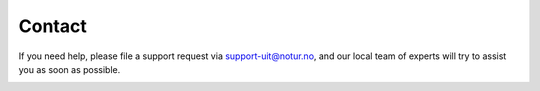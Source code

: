 

Contact
=======

If you need help, please file a support request via support-uit@notur.no, and
our local team of experts will try to assist you as soon as possible.

.. image:: rtfm.png
